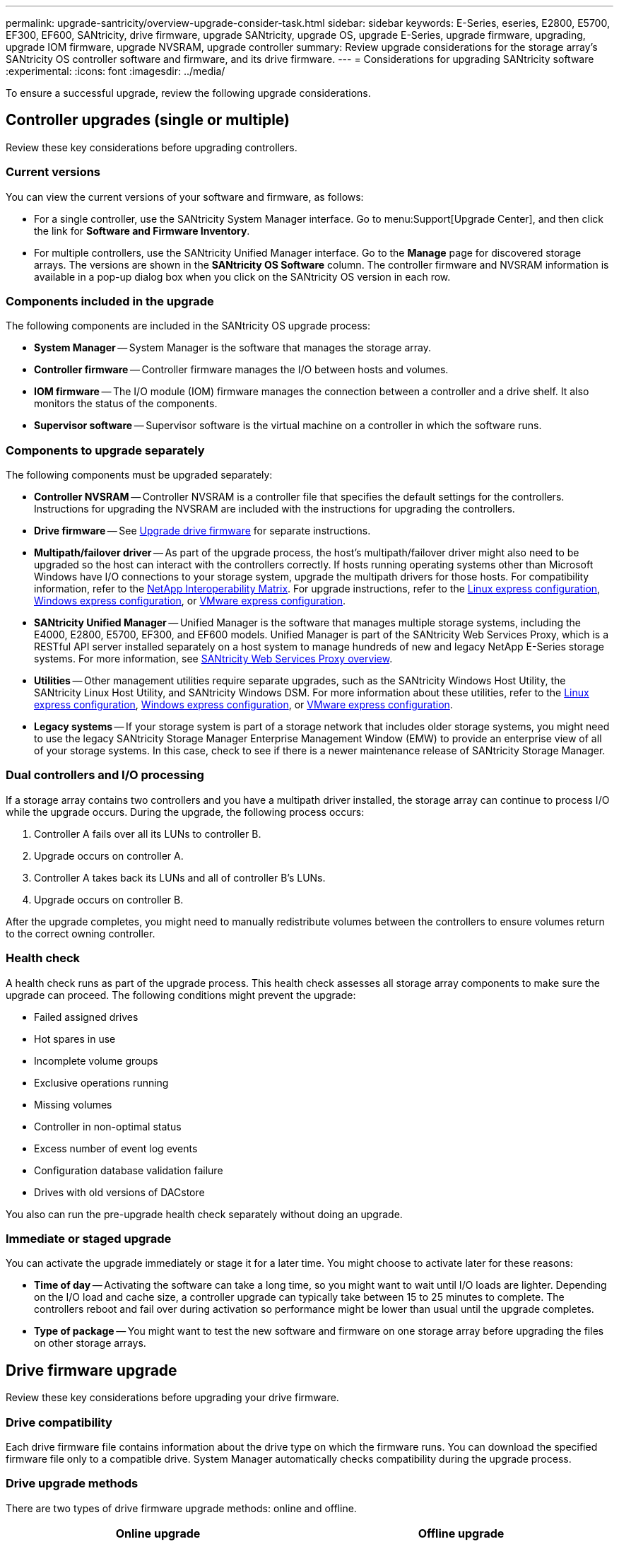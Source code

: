 ---
permalink: upgrade-santricity/overview-upgrade-consider-task.html
sidebar: sidebar
keywords: E-Series, eseries, E2800, E5700, EF300, EF600, SANtricity, drive firmware, upgrade SANtricity, upgrade OS, upgrade E-Series, upgrade firmware, upgrading, upgrade IOM firmware, upgrade NVSRAM, upgrade controller
summary: Review upgrade considerations for the storage array's SANtricity OS controller software and firmware, and its drive firmware.
---
= Considerations for upgrading SANtricity software
:experimental:
:icons: font
:imagesdir: ../media/

[.lead]
To ensure a successful upgrade, review the following upgrade considerations.

== Controller upgrades (single or multiple)
Review these key considerations before upgrading controllers.

=== Current versions

You can view the current versions of your software and firmware, as follows:

* For a single controller, use the SANtricity System Manager interface. Go to menu:Support[Upgrade Center], and then click the link for *Software and Firmware Inventory*.

* For multiple controllers, use the SANtricity Unified Manager interface. Go to the *Manage* page for discovered storage arrays. The versions are  shown in the *SANtricity OS Software* column. The controller firmware and NVSRAM information is available in a pop-up dialog box when you click on the SANtricity OS version in each row.

=== Components included in the upgrade

The following components are included in the SANtricity OS upgrade process:

* *System Manager* -- System Manager is the software that manages the storage array.
* *Controller firmware* -- Controller firmware manages the I/O between hosts and volumes.
* *IOM firmware* -- The I/O module (IOM) firmware manages the connection between a controller and a drive shelf. It also monitors the status of the components.
* *Supervisor software* -- Supervisor software is the virtual machine on a controller in which the software runs.

=== Components to upgrade separately

The following components must be upgraded separately:

* *Controller NVSRAM* -- Controller NVSRAM is a controller file that specifies the default settings for the controllers. Instructions for upgrading the NVSRAM are included with the instructions for upgrading the controllers.
* *Drive firmware* -- See link:upgrade-drive-firmware-task.html[Upgrade drive firmware] for separate instructions.
* *Multipath/failover driver* -- As part of the upgrade process, the host's multipath/failover driver might also need to be upgraded so the host can interact with the controllers correctly. If hosts running operating systems other than Microsoft Windows have I/O connections to your storage system, upgrade the multipath drivers for those hosts. For compatibility information, refer to the https://mysupport.netapp.com/NOW/products/interoperability[NetApp Interoperability Matrix^]. For upgrade instructions, refer to the link:../config-linux/index.html[Linux express configuration], link:../config-windows/index.html[Windows express configuration], or link:../config-vmware/index.html[VMware express configuration].
* *SANtricity Unified Manager* -- Unified Manager is the software that manages multiple storage systems, including the E4000, E2800, E5700, EF300, and EF600 models. Unified Manager is part of the SANtricity Web Services Proxy, which is a RESTful API server installed separately on a host system to manage hundreds of new and legacy NetApp E-Series storage systems. For more information, see link:../web-services-proxy/index.html[SANtricity Web Services Proxy overview].
* *Utilities* -- Other management utilities require separate upgrades, such as the SANtricity Windows Host Utility, the SANtricity Linux Host Utility, and SANtricity Windows DSM. For more information about these utilities, refer to the link:../config-linux/index.html[Linux express configuration], link:../config-windows/index.html[Windows express configuration], or link:../config-vmware/index.html[VMware express configuration].
* *Legacy systems* -- If your storage system is part of a storage network that includes older storage systems, you might need to use the legacy SANtricity Storage Manager Enterprise Management Window (EMW) to provide an enterprise view of all of your storage systems. In this case, check to see if there is a newer maintenance release of SANtricity Storage Manager.

=== Dual controllers and I/O processing

If a storage array contains two controllers and you have a multipath driver installed, the storage array can continue to process I/O while the upgrade occurs. During the upgrade, the following process occurs:

. Controller A fails over all its LUNs to controller B.
. Upgrade occurs on controller A.
. Controller A takes back its LUNs and all of controller B's LUNs.
. Upgrade occurs on controller B.

After the upgrade completes, you might need to manually redistribute volumes between the controllers to ensure volumes return to the correct owning controller.

=== Health check

A health check runs as part of the upgrade process. This health check assesses all storage array components to make sure the upgrade can proceed. The following conditions might prevent the upgrade:

* Failed assigned drives
* Hot spares in use
* Incomplete volume groups
* Exclusive operations running
* Missing volumes
* Controller in non-optimal status
* Excess number of event log events
* Configuration database validation failure
* Drives with old versions of DACstore

You also can run the pre-upgrade health check separately without doing an upgrade.

=== Immediate or staged upgrade

You can activate the upgrade immediately or stage it for a later time. You might choose to activate later for these reasons:

* *Time of day* -- Activating the software can take a long time, so you might want to wait until I/O loads are lighter. Depending on the I/O load and cache size, a controller upgrade can typically take between 15 to 25 minutes to complete. The controllers reboot and fail over during activation so performance might be lower than usual until the upgrade completes.
* *Type of package* -- You might want to test the new software and firmware on one storage array before upgrading the files on other storage arrays.

== Drive firmware upgrade

Review these key considerations before upgrading your drive firmware.

=== Drive compatibility

Each drive firmware file contains information about the drive type on which the firmware runs. You can download the specified firmware file only to a compatible drive. System Manager automatically checks compatibility during the upgrade process.

=== Drive upgrade methods

There are two types of drive firmware upgrade methods: online and offline.

[options="header"]
|===
| Online upgrade| Offline upgrade
a|
During an online upgrade, drives are upgraded sequentially, one at a time. The storage array continues processing I/O while the upgrade occurs. You do not have to stop I/O. If a drive can do an online upgrade, the online method is used automatically.

Drives that can do an online upgrade include the following:

* Drives in an Optimal pool
* Drives in an Optimal redundant volume group (RAID 1, RAID 5, and RAID 6)
* Unassigned drives
* Standby hot spare drives

Doing an online drive firmware upgrade can take several hours exposing the storage array to potential volume failures. Volume failure could occur in these cases:

* In a RAID 1 or RAID 5 volume group, one drive fails while a different drive in the volume group is being upgraded.
* In a RAID 6 pool or volume group, two drives fail while a different drive in the pool or volume group is being upgraded.

a|
During an offline upgrade, all drives of the same drive type are upgraded at the same time. This method requires stopping I/O activity to the volumes associated with the selected drives. Because multiple drives can be upgraded concurrently (in parallel), the overall downtime is significantly reduced. If a drive can do only an offline upgrade, the offline method is used automatically.

The following drives MUST use the offline method:

* Drives in a non-redundant volume group (RAID 0)
* Drives in a non-optimal pool or volume group
* Drives in SSD cache

|===
